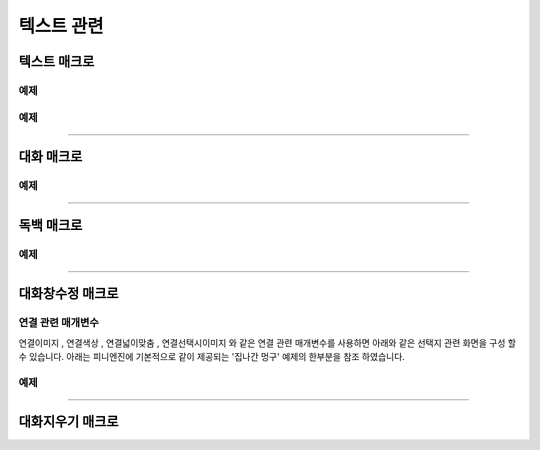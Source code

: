 .. PiniEngine documentation master file, created by
    sphinx-quickstart on Wed Dec 10 17:29:29 2014.
    You can adapt this file completely to your liking, but it should at least
    contain the root `toctree` directive.

텍스트 관련
**********************************************

.. _매크로_텍스트:

텍스트 매크로
===============================================
.. function:: [텍스트 아이디,텍스트,위치="화면중앙",효과="업페이드",효과시간=0,글꼴="NanumBarunGothic",크기=20,색상="255,255,255"]

    가장 기본적인 텍스트 관련 매크로로서 원하는 위치에 글자만을 보여주길 원할때 사용할 수 있습니다.

    :param 문자열 아이디: ( **필수** ) 텍스트의 고유 아이디입니다. 기존에 쓰이고 있는 아이디를 전달 한다면 덮어쓰여 집니다.

    :param 문자열 텍스트: ( **필수** ) 보여주고 싶은 문자열을 전달해야 합니다.

    :param 위치: 텍스트의 위치를 전달해야 합니다.
    :type 위치: x,y를 표현한 문자열("숫자,숫자") 혹은 :ref:`자료형_위치`

    :param 효과: :ref:`자료형_노드입장효과` 를 사용하여 텍스트가 나타날 때의 효과를 정할수 있습니다.
    :type 효과: :ref:`자료형_노드입장효과`

    :param 숫자 효과시간: 등장시 효과의 시간 (기준은 초)

    :param 문자열 글꼴: 원하는 텍스트의 폰트를 전달해야 합니다.

    :param 숫자 크기: 원하는 텍스트의 사이즈를 전달해야 합니다.

    :param 문자열 색상: 원하는 텍스트 색상의 "R,G,B,A" 형태 문자열로 전달해야 합니다.

예제
---------------------------------------------

.. raw:: html

    <button id="text-example1">예제 복사하기</button>

    <script src="../../_static/zeroclipboard/ZeroClipboard.js"></script>
    <script src="../../_static/copyClipboard.js"></script>
    <script>
        var code = "[이미지 아이디=\"텍스트테스트배경\" 파일명=\"example-text-background.png\" 크기=\"1,1\" 효과=\"줌인페이드\"]\n\n[클릭대기]\n[텍스트 아이디=\"테스트용 글씨1\" 텍스트=\"왼쪽 상단\" 위치=\"왼쪽상단\" 크기=64 색상=\"25,84,92\"]\n\n[클릭대기]\n[텍스트 아이디=\"테스트용 글씨2\" 텍스트=\"오른쪽 하단\" 위치=\"오른쪽하단\" 크기=64 색상=\"60,200,219\"]";
        
        copyClipboard("text-example1",code)
    </script>

.. image:: /images/example_text.png
    :scale: 100%
.. image:: /images/example_text.gif
    :scale: 100%    

예제
---------------------------------------------

.. raw:: html

    <button id="text-example2">예제 복사하기</button>

    <script>
        var code = "[이미지 아이디=\"텍스트테스트배경\"  파일명=\"example-text-background.png\" 크기=\"1,1\" 효과=\"줌인페이드\" ]\n[클릭대기]\n[텍스트 아이디=\"테스트용 글씨3\"  텍스트=\"이렇게\" 위치=\"640,70\" 크기=64 색상=\"92,91,4\"]\n[클릭대기]\n[텍스트 아이디=\"테스트용 글씨3\"  텍스트=\"같은 아이디를 사용하게 되면\" 위치=\"640,130\" 크기=74 색상=\"225,223,76\"]\n[클릭대기]\n[텍스트 아이디=\"테스트용 글씨3\"  텍스트=\"기존의 텍스트가 사라지고 \" 위치=\"640,260\" 크기=84 색상=\"219,216,9\"]\n[클릭대기]\n[텍스트 아이디=\"테스트용 글씨3\"  텍스트=\"이렇게 보여지게 됩니다.\" 위치=\"640,540\" 크기=94 색상=\"168,166,7\"]\n[클릭대기]";
        
        copyClipboard("text-example2",code);
    </script>

.. image:: /images/example_text_sameid.png
    :scale: 100%
.. image:: /images/example_text_sameid.gif
    :scale: 100%

----------

.. _매크로_대화:

대화 매크로
===============================================
.. function:: [대화 이름,대사창,유지="아니오"]

    대화 매크로는 특정 캐릭터가 어떠한 대사를 하기 전달하기 위해 사용할 수 있습니다.
    대화 매크로 대화창의 스타일은 :ref:`매크로_대화창수정` 의 매개변수인 아이디에 "대화" 라는 문자열을 전달하여 수정할 수 있습니다.
    또한 대화 매크로는 :ref:`문법_확장인자` 를 사용하는 매크로입니다.

    :param 문자열 이름: ( **필수** ) 대사창의 이름칸에 보이게 될 이름을 전달해 주어야 합니다.

    :param 문자열 대사창: ( **필수** ) 대사창의 내용칸에 보이게 될 대사를 전달해 주어야 합니다.

    :param 유지: 만약 "예"를 전달한다면 해당 대화는 대화가 끝나더라도 대화창이 계속 남게 됩니다. "예"가 아닌 "아니오"를 전달한다면 대화가 끝나게 될 시 독백 창이 사라지게 됩니다.
    :type 유지: :ref:`자료형_여부`

예제
---------------------------------------------

.. raw:: html

    <button id="dialog-example">예제 복사하기</button>

    <script>
        code = "[이미지 아이디=\"멍구1\" 파일명=\"멍구1.png\" 크기=\"화면맞춤\" 효과=\"줌아웃페이드\"]\n\n[대화 이름=\"멍구\"]\n;킁..<클릭> 킁킁..<클릭> 킁킁킁.. <클릭> 킁킁킁킁.. <클릭> 킁킁킁킁킁킁킁킁..!!!!!!";
        
        copyClipboard("dialog-example",code);
    </script>

.. image:: http://i.imgur.com/SBjYVlA.png
    :scale: 100%
.. image:: /images/example_dialog.gif
    :scale: 100%

----------

.. _매크로_독백:

독백 매크로
===============================================
.. function:: [독백 이름,파일명,위치]

    독백 매크로는 대화 매크로와는 달리 전면을 차지하여 텍스트를 전달할 수 있습니다.
    독백 매크로 대화창의 스타일은 :ref:`매크로_대화창수정` 의 매개변수인 아이디에 "대화" 라는 문자열을 전달하여 수정할 수 있습니다.
    또한 독백 매크로는 :ref:`문법_확장인자` 를 사용하는 매크로입니다.

    :param 문자열 대사창: 대사창의 내용칸에 보이게 될 대사를 전달해 주어야 합니다.

    :param 유지: 만약 "예" 전달한다면 해당 독백이 끝나더라도 독백 창이 계속 남게 됩니다. "예"가 아닌 "아니오"를 전달한다면 독백이 끝나게 될 시 독백 창이 사라지게 됩니다.
    :type 유지: :ref:`자료형_여부`

예제
---------------------------------------------

.. raw:: html

    <button id="monologue-example">예제 복사하기</button>

    <script>
        code = "[이미지 아이디=\"멍구1\" 파일명=\"멍구1.png\" 크기=\"화면맞춤\" 효과=\"줌아웃페이드\"]\n\n[독백 이름=\"멍구\"]\n;왠지 킁킁거리고 싶어지는 걸?? <클릭>\n;내 이름은 멍구다. 킁킁거리길 제일 잘하지!<클릭>";
        
        copyClipboard("monologue-example",code);
    </script>

.. image:: http://i.imgur.com/u9fCzRb.png
    :scale: 100%
.. image:: /images/example_monologue.gif
    :scale: 100%

----------

.. _매크로_대화창수정:

대화창수정 매크로
===============================================
.. function:: [대화창수정 아이디,여백,영역,위치,색상,이미지,폰트크기,폰트색상,폰트,커서이미지,커서크기,커서색상,이름창위치,연결색상,연결넓이맞춤,연결선택시이미지]

    대화창을 수정하여 캐릭터별, 상황별 대화창을 만들 수 있습니다.

    :param 문자열 아이디: ( **필수** ) 대화창의 고유 아이디입니다. 속성을 수정하고 싶은 대화창의 아이디를 전달해야 합니다.

    :param 여백: 
    :type 여백: :ref:`자료형_크기`
    :param 영역: 
    :type 영역: :ref:`자료형_크기`
    :param 위치: 대화창의 위치를 지정할 수 있습니다.
    :type 위치: :ref:`자료형_위치`
    :param 색상: 대화창의 색상을 지정할 수 있습니다.
    :type 색상: :ref:`자료형_색상`
    :param 문자열 이미지: 대화창의 이미지를 지정할 수 있습니다. 확장자를 포함한 이미지의 파일명을 전달해야 합니다.
    :param 숫자 폰트크기: 대화창의 원하는 텍스트의 폰트를 전달해야 합니다.
    :param 폰트색상: 대화창에 표시될 대화 텍스트들의 색상을 지정할 수 있습니다.
    :type 폰트색상: :ref:`자료형_색상`
    :param 문자열 폰트: 대화창에 표시될 대화 텍스트들의 폰트를 지정할 수 있습니다.

    :param 문자열 커서이미지: 대화창 커서의 이미지를 지정할 수 있습니다. 확장자를 포함한 이미지의 파일명을 전달해야 합니다.
    :param 숫자 커서크기: 대화창에 나오는 커서의 크기을 지정할 수 있습니다.
    :param 커서색상: 대화창에 나오는 커서의 색상을 지정할 수 있습니다.
    :type 커서색상: :ref:`자료형_색상`

    :param 이름창위치: 이름창의 위치를 지정할 수 있습니다.
    :type 이름창위치: :ref:`자료형_위치`
    :param 이름창영역:
    :type 이름창영역: :ref:`자료형_크기`
    :param 숫자 이름창폰트크기: 이름창에 표시될 이름 텍스트의 폰트 크기를 지정할 수 있습니다.
    :param 이름창폰트색상: 이름창에 표시될 이름 텍스트의 색상을 지정할 수 있습니다.
    :type 이름창폰트색상: :ref:`자료형_색상`
    :param 문자열 이름창폰트: 이름창에 표시될 이름 텍스트의 폰트를 지정할 수 있습니다.

    :param 문자열 연결이미지: 연결 선택지의 기본 이미지를 지정할 수 있습니다. 확장자를 포함한 이미지의 파일명을 전달해야 합니다.
    :param 연결색상: ``연결색상`` 매개변수를 사용하기 위해선 ``연결이미지`` 와 ``연결선택시이미지`` 를 지정하면 안됩니다. ``연결색상`` 을 지정해주면 각각의 선택지 텍스트에 배경색이 입혀지게 됩니다.
    :type 연결색상: :ref:`자료형_색상`
    :param 연결넓이맞춤: 
    :param 연결선택시이미지: 연결 선택지를 선택 하였을 경우의 이미지를 지정할 수 있습니다. 확장자를 포함한 이미지의 파일명을 전달해야 합니다.
    
    아래와 같이 동일 아이디의 대화창 속성을 여러번에 걸쳐 나누어 적용하면 스크립트를 훨씬 보기 편하게 작성할 수 있습니다.

연결 관련 매개변수
---------------------------------------------
``연결이미지`` , ``연결색상`` , ``연결넓이맞춤`` , ``연결선택시이미지`` 와 같은 연결 관련 매개변수를 사용하면
아래와 같은 선택지 관련 화면을 구성 할 수 있습니다. 아래는 피니엔진에 기본적으로 같이 제공되는 '집나간 멍구' 예제의 한부분을 참조 하였습니다.

.. raw:: html

    <button id="dialog-window-modified-example1">예제 복사하기</button>

    <script>
        code = "[대화창수정 아이디=\"독백\" 연결이미지=\"unselect.png\" 연결선택시이미지=\"select.png\" 연결색상=\"255,0,0,255\" 연결넓이맞춤=\"예\" ]\n\n[독백]\n;근처에 사는 사람들 부터 한번씩 찾아가 물어보자.\n;어디부터 가볼까?\n;<공백 0><자간 0><행간 20>\n;<공백 350><연결 \"선택지_체육선생님\"><크기 40> 체육선생님에게 가본다.</크기></연결>\n;<공백 350><연결 \"선택지_미술선생님\"><크기 40> 미술선생님에게 가본다.</크기></연결>\n;<공백 390><연결 \"선택지_복도\"><크기 40> 복도를 둘러본다.</크기></연결>";
        
        copyClipboard("dialog-window-modified-example1",code);
    </script>

.. image:: http://i.imgur.com/I1IzMBe.png
    :scale: 100%

.. image:: http://i.imgur.com/IE06iTD.png
    :scale: 100%


        
예제
---------------------------------------------

.. raw:: html

    <button id="dialog-window-modified-example2">예제 복사하기</button>

    <script>
        code = "# 대화 매크로 대화창 수정\n[대화창수정 아이디=\"대화\" 이미지=\"textArea.png\" 색상=\"255,255,255,255\" 위치=\"0,720\" 영역=\"1070,200\"  여백=\"100,60\" ]\n[대화창수정 아이디=\"대화\" 이름창이미지=\"nameLabel.png\" 이름창색상=\"255,255,255,255\" 이름창위치=\"30,500\" 이름창폰트크기=\"40\"  이름창폰트색상=\"97,68,36,255\" ]\n\n# 독백 매크로 대화창 수정\n[대화창수정 아이디=\"독백\" 이미지=\"largeTextArea.png\" 위치=\"0,720\" 여백=\"100,100\" 영역=\"1080,520\"  색상=\"255,255,255,255\"]\n[대화창수정 아이디=\"독백\" 연결이미지=\"unselect.png\" 연결선택시이미지=\"select.png\" 연결색상=\"255,255,255,255\" 연결넓이맞춤=\"예\"]\n\n# 대화 매크로 대화창 일부 속성 수정\n대화창수정.아이디 = \"대화\"\n대화창수정.이름창색상 = \"125,0,125,255\"\n대화창수정.이름창폰트크기 = \"20\"\n[대화창수정]";
        
        copyClipboard("dialog-window-modified-example2",code);
    </script>

.. image:: http://i.imgur.com/bu7ZDCv.png
    :scale: 100%

----------

.. _매크로_대화지우기:

대화지우기 매크로
===============================================

.. function:: [대화지우기]

    화면에 출력된 대사들을 모두 지웁니다.